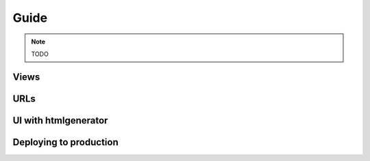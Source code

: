 Guide
=====

.. note:: TODO

Views
-----

URLs
----

UI with htmlgenerator
---------------------

Deploying to production
------------------------

